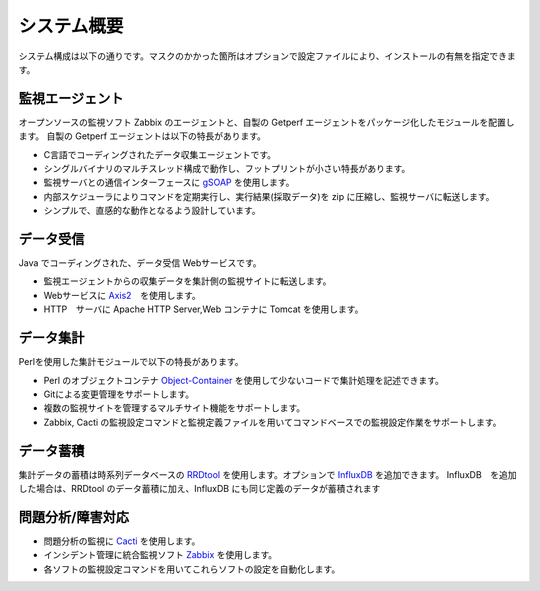 システム概要
============

システム構成は以下の通りです。マスクのかかった箇所はオプションで設定ファイルにより、インストールの有無を指定できます。

.. figure:: ../image/getperf_config.png
   :align: center
   :alt: System Config.

監視エージェント
----------------

オープンソースの監視ソフト Zabbix のエージェントと、自製の Getperf エージェントをパッケージ化したモジュールを配置します。
自製の Getperf エージェントは以下の特長があります。

-  C言語でコーディングされたデータ収集エージェントです。
-  シングルバイナリのマルチスレッド構成で動作し、フットプリントが小さい特長があります。
-  監視サーバとの通信インターフェースに
   `gSOAP <http://www.cs.fsu.edu/~engelen/soap.html>`_ を使用します。
-  内部スケジューラによりコマンドを定期実行し、実行結果(採取データ)を
   zip に圧縮し、監視サーバに転送します。
-  シンプルで、直感的な動作となるよう設計しています。

データ受信
----------

Java でコーディングされた、データ受信 Webサービスです。

-  監視エージェントからの収集データを集計側の監視サイトに転送します。
-  Webサービスに
   `Axis2 <http://axis.apache.org/axis2/java/core/>`_　を使用します。
-  HTTP　サーバに Apache HTTP Server,Web コンテナに Tomcat を使用します。

データ集計
----------

Perlを使用した集計モジュールで以下の特長があります。

-  Perl
   のオブジェクトコンテナ `Object-Container <http://search.cpan.org/dist/Object-Container/>`_ を使用して少ないコードで集計処理を記述できます。
-  Gitによる変更管理をサポートします。
-  複数の監視サイトを管理するマルチサイト機能をサポートします。
-  Zabbix, Cacti
   の監視設定コマンドと監視定義ファイルを用いてコマンドベースでの監視設定作業をサポートします。

データ蓄積
----------

集計データの蓄積は時系列データベースの
`RRDtool <http://oss.oetiker.ch/rrdtool/>`_ を使用します。オプションで
`InfluxDB <https://influxdata.com/>`_ を追加できます。
InfluxDB　を追加した場合は、RRDtool のデータ蓄積に加え、InfluxDB にも同じ定義のデータが蓄積されます

問題分析/障害対応
-----------------

-  問題分析の監視に `Cacti <http://www.cacti.net/>`_ を使用します。
-  インシデント管理に統合監視ソフト `Zabbix <http://www.zabbix.com/>`_
   を使用します。
-  各ソフトの監視設定コマンドを用いてこれらソフトの設定を自動化します。


